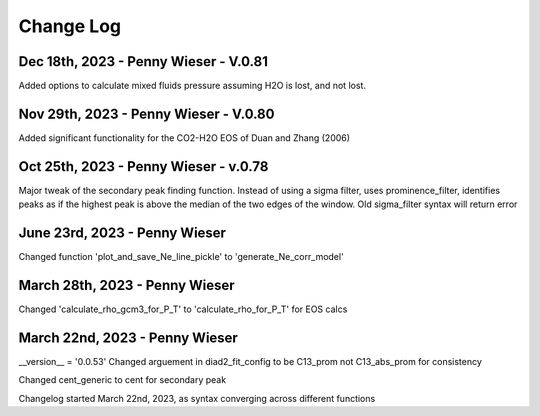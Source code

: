 
================
Change Log
================

Dec 18th, 2023 - Penny Wieser - V.0.81
-------------------------------------------
Added options to calculate mixed fluids pressure assuming H2O is lost, and not lost.


Nov 29th, 2023 - Penny Wieser - V.0.80
-------------------------------------------
Added significant functionality for the CO2-H2O EOS of Duan and Zhang (2006)


Oct 25th, 2023 - Penny Wieser - v.0.78
-----------------------------
Major tweak of the secondary peak finding function. Instead of using a sigma filter, uses prominence_filter,
identifies peaks as if the highest peak is above the median of the two edges of the window.
Old sigma_filter syntax will return error


June 23rd, 2023 - Penny Wieser
-----------------------------------
Changed function 'plot_and_save_Ne_line_pickle' to 'generate_Ne_corr_model'

March 28th, 2023 - Penny Wieser
------------------------------------
Changed 'calculate_rho_gcm3_for_P_T' to 'calculate_rho_for_P_T' for EOS calcs

March 22nd, 2023 - Penny Wieser
-------------------------------------
__version__ = '0.0.53'
Changed arguement in diad2_fit_config to be C13_prom not C13_abs_prom for consistency

Changed cent_generic to cent for secondary peak

Changelog started March 22nd, 2023, as syntax converging across different functions
